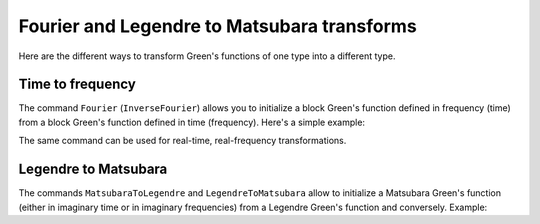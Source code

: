 .. index::
  single: Transforming Green's functions


Fourier and Legendre to Matsubara transforms
============================================

Here are the different ways to transform Green's functions of one type into a different type.

Time to frequency
-----------------

The command ``Fourier`` (``InverseFourier``) allows you to initialize a block
Green's function defined in frequency (time) from a block Green's function defined
in time (frequency). Here's a simple example:

.. plot:: reference/python/green/fourier.py
   :include-source:
   :scale: 70

The same command can be used for real-time, real-frequency transformations.

Legendre to Matsubara
---------------------

The commands ``MatsubaraToLegendre`` and ``LegendreToMatsubara`` allow to
initialize a Matsubara Green's function (either in imaginary time or in
imaginary frequencies) from a Legendre Green's function and conversely.
Example:

.. plot:: reference/python/green/legendre.py
   :include-source:
   :scale: 70
